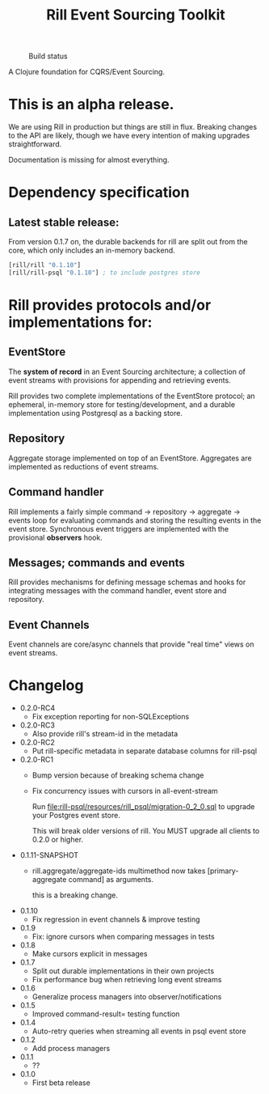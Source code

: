 #+TITLE: Rill Event Sourcing Toolkit
#+CAPTION: Build status
[[https://travis-ci.org/rill-event-sourcing/rill.svg]]

A Clojure foundation for CQRS/Event Sourcing.

* This is an alpha release.

  We are using Rill in production but things are still in flux. Breaking
  changes to the API are likely, though we have every intention of
  making upgrades straightforward.

  Documentation is missing for almost everything.

* Dependency specification

** Latest stable release:

   From version 0.1.7 on, the durable backends for rill are split out
   from the core, which only includes an in-memory backend.

   #+BEGIN_SRC clojure
  [rill/rill "0.1.10"]
  [rill/rill-psql "0.1.10"] ; to include postgres store
   #+END_SRC

* Rill provides protocols and/or implementations for:

** EventStore

   The *system of record* in an Event Sourcing architecture; a
   collection of event streams with provisions for appending and
   retrieving events.

   Rill provides two complete implementations of the EventStore
   protocol; an ephemeral, in-memory store for testing/development,
   and a durable implementation using Postgresql as a backing store.

** Repository

   Aggregate storage implemented on top of an EventStore. Aggregates
   are implemented as reductions of event streams.

** Command handler

   Rill implements a fairly simple command -> repository -> aggregate
   -> events loop for evaluating commands and storing the resulting
   events in the event store. Synchronous event triggers are
   implemented with the provisional *observers* hook.

** Messages; commands and events

   Rill provides mechanisms for defining message schemas and hooks for
   integrating messages with the command handler, event store and
   repository.

** Event Channels

   Event channels are core/async channels that provide "real time"
   views on event streams.

* Changelog

  - 0.2.0-RC4
    - Fix exception reporting for non-SQLExceptions

  - 0.2.0-RC3
    - Also provide rill's stream-id in the metadata

  - 0.2.0-RC2
    - Put rill-specific metadata in separate database columns
      for rill-psql

  - 0.2.0-RC1
    - Bump version because of breaking schema change
    - Fix concurrency issues with cursors in all-event-stream

      Run file:rill-psql/resources/rill_psql/migration-0_2_0.sql to
      upgrade your Postgres event store.

      This will break older versions of rill. You MUST upgrade all
      clients to 0.2.0 or higher.

  - 0.1.11-SNAPSHOT
    - rill.aggregate/aggregate-ids multimethod now
      takes [primary-aggregate command] as arguments.

      this is a breaking change.
  - 0.1.10
    - Fix regression in event channels & improve testing
  - 0.1.9
    - Fix: ignore cursors when comparing messages in tests
  - 0.1.8
    - Make cursors explicit in messages
  - 0.1.7
    - Split out durable implementations in their own projects
    - Fix performance bug when retrieving long event streams
  - 0.1.6
    - Generalize process managers into observer/notifications
  - 0.1.5
    - Improved command-result= testing function
  - 0.1.4
    - Auto-retry queries when streaming all events in psql event store
  - 0.1.2
    - Add process managers
  - 0.1.1
    - ??
  - 0.1.0
    - First beta release
